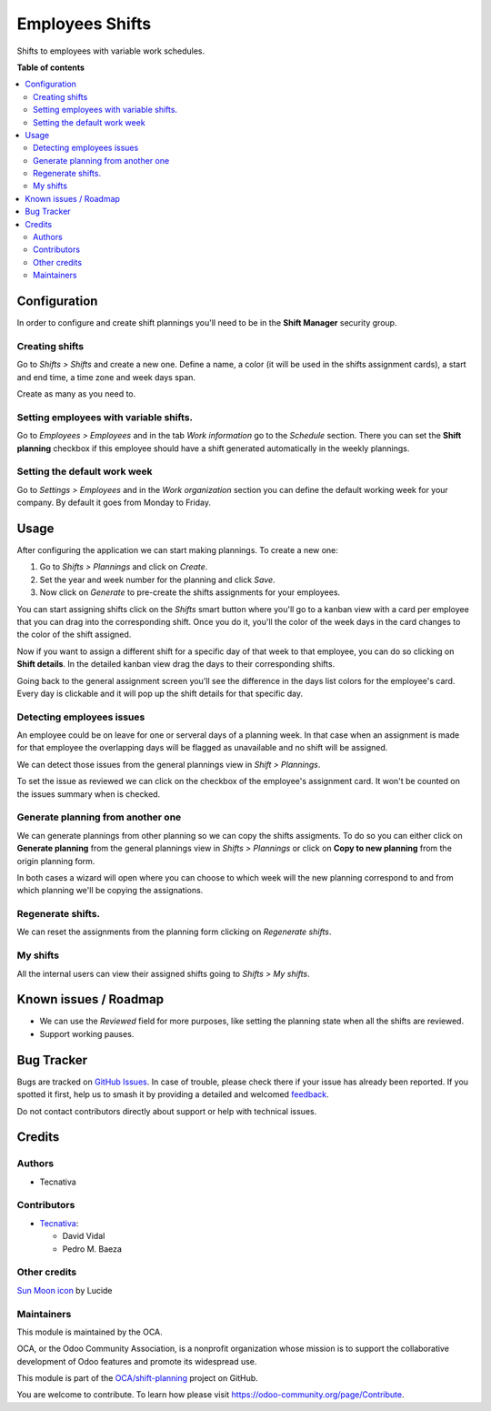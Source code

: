 ================
Employees Shifts
================

.. 
   !!!!!!!!!!!!!!!!!!!!!!!!!!!!!!!!!!!!!!!!!!!!!!!!!!!!
   !! This file is generated by oca-gen-addon-readme !!
   !! changes will be overwritten.                   !!
   !!!!!!!!!!!!!!!!!!!!!!!!!!!!!!!!!!!!!!!!!!!!!!!!!!!!
   !! source digest: sha256:4705453286867fecbe8be154e9e9292781ab48af98812284a9fdfb3af464d94e
   !!!!!!!!!!!!!!!!!!!!!!!!!!!!!!!!!!!!!!!!!!!!!!!!!!!!

.. |badge1| image:: https://img.shields.io/badge/maturity-Beta-yellow.png
    :target: https://odoo-community.org/page/development-status
    :alt: Beta
.. |badge2| image:: https://img.shields.io/badge/licence-AGPL--3-blue.png
    :target: http://www.gnu.org/licenses/agpl-3.0-standalone.html
    :alt: License: AGPL-3
.. |badge3| image:: https://img.shields.io/badge/github-OCA%2Fshift--planning-lightgray.png?logo=github
    :target: https://github.com/OCA/shift-planning/tree/14.0/hr_shift
    :alt: OCA/shift-planning
.. |badge4| image:: https://img.shields.io/badge/weblate-Translate%20me-F47D42.png
    :target: https://translation.odoo-community.org/projects/shift-planning-14-0/shift-planning-14-0-hr_shift
    :alt: Translate me on Weblate
.. |badge5| image:: https://img.shields.io/badge/runboat-Try%20me-875A7B.png
    :target: https://runboat.odoo-community.org/builds?repo=OCA/shift-planning&target_branch=14.0
    :alt: Try me on Runboat

|badge1| |badge2| |badge3| |badge4| |badge5|

Shifts to employees with variable work schedules.

**Table of contents**

.. contents::
   :local:

Configuration
=============

In order to configure and create shift plannings you'll need to be in
the **Shift Manager** security group.

Creating shifts
---------------

Go to *Shifts > Shifts* and create a new one. Define a name, a color (it
will be used in the shifts assignment cards), a start and end time, a
time zone and week days span.

Create as many as you need to.

Setting employees with variable shifts.
---------------------------------------

Go to *Employees > Employees* and in the tab *Work information* go to
the *Schedule* section. There you can set the **Shift planning**
checkbox if this employee should have a shift generated automatically in
the weekly plannings.

Setting the default work week
-----------------------------

Go to *Settings > Employees* and in the *Work organization* section you
can define the default working week for your company. By default it goes
from Monday to Friday.

Usage
=====

After configuring the application we can start making plannings. To
create a new one:

1. Go to *Shifts > Plannings* and click on *Create*.
2. Set the year and week number for the planning and click *Save*.
3. Now click on *Generate* to pre-create the shifts assignments for your
   employees.

You can start assigning shifts click on the *Shifts* smart button where
you'll go to a kanban view with a card per employee that you can drag
into the corresponding shift. Once you do it, you'll the color of the
week days in the card changes to the color of the shift assigned.

|Drag to assign|

Now if you want to assign a different shift for a specific day of that
week to that employee, you can do so clicking on **Shift details**. In
the detailed kanban view drag the days to their corresponding shifts.

|Changing specific days|

Going back to the general assignment screen you'll see the difference in
the days list colors for the employee's card. Every day is clickable and
it will pop up the shift details for that specific day.

|Card with different shifts|

Detecting employees issues
--------------------------

An employee could be on leave for one or serveral days of a planning
week. In that case when an assignment is made for that employee the
overlapping days will be flagged as unavailable and no shift will be
assigned.

We can detect those issues from the general plannings view in *Shift >
Plannings*.

|Mark as reviewed|

To set the issue as reviewed we can click on the checkbox of the
employee's assignment card. It won't be counted on the issues summary
when is checked.

|image1|

Generate planning from another one
----------------------------------

We can generate plannings from other planning so we can copy the shifts
assigments. To do so you can either click on **Generate planning** from
the general plannings view in *Shifts > Plannings* or click on **Copy to
new planning** from the origin planning form.

In both cases a wizard will open where you can choose to which week will
the new planning correspond to and from which planning we'll be copying
the assignations.

Regenerate shifts.
------------------

We can reset the assignments from the planning form clicking on
*Regenerate shifts*.

My shifts
---------

All the internal users can view their assigned shifts going to *Shifts >
My shifts*.

.. |Drag to assign| image:: https://raw.githubusercontent.com/OCA/shift-planning/14.0/hr_shift/static/description/assignment_dragging.gif
.. |Changing specific days| image:: https://raw.githubusercontent.com/OCA/shift-planning/14.0/hr_shift/static/description/assignment_details_dragging.gif
.. |Card with different shifts| image:: https://raw.githubusercontent.com/OCA/shift-planning/14.0/hr_shift/static/description/week_days_colors.png
.. |Mark as reviewed| image:: https://raw.githubusercontent.com/OCA/shift-planning/14.0/hr_shift/static/description/planning_card.png
.. |image1| image:: https://raw.githubusercontent.com/OCA/shift-planning/14.0/hr_shift/static/description/reviewed_checkbox.png

Known issues / Roadmap
======================

- We can use the *Reviewed* field for more purposes, like setting the
  planning state when all the shifts are reviewed.
- Support working pauses.

Bug Tracker
===========

Bugs are tracked on `GitHub Issues <https://github.com/OCA/shift-planning/issues>`_.
In case of trouble, please check there if your issue has already been reported.
If you spotted it first, help us to smash it by providing a detailed and welcomed
`feedback <https://github.com/OCA/shift-planning/issues/new?body=module:%20hr_shift%0Aversion:%2014.0%0A%0A**Steps%20to%20reproduce**%0A-%20...%0A%0A**Current%20behavior**%0A%0A**Expected%20behavior**>`_.

Do not contact contributors directly about support or help with technical issues.

Credits
=======

Authors
-------

* Tecnativa

Contributors
------------

- `Tecnativa <https://tecnativa.com>`__:

  - David Vidal
  - Pedro M. Baeza

Other credits
-------------

`Sun Moon icon <https://lucide.dev/icons/sun-moon>`__ by Lucide

Maintainers
-----------

This module is maintained by the OCA.

.. image:: https://odoo-community.org/logo.png
   :alt: Odoo Community Association
   :target: https://odoo-community.org

OCA, or the Odoo Community Association, is a nonprofit organization whose
mission is to support the collaborative development of Odoo features and
promote its widespread use.

This module is part of the `OCA/shift-planning <https://github.com/OCA/shift-planning/tree/14.0/hr_shift>`_ project on GitHub.

You are welcome to contribute. To learn how please visit https://odoo-community.org/page/Contribute.
